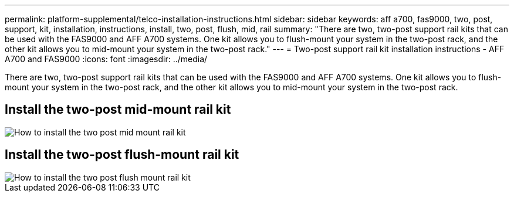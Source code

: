 ---
permalink: platform-supplemental/telco-installation-instructions.html
sidebar: sidebar
keywords: aff a700, fas9000, two, post, support, kit, installation, instructions, install, two, post, flush, mid, rail
summary: "There are two, two-post support rail kits that can be used with the FAS9000 and AFF A700 systems. One kit allows you to flush-mount your system in the two-post rack, and the other kit allows you to mid-mount your system in the two-post rack."
---
= Two-post support rail kit installation instructions - AFF A700 and FAS9000
:icons: font
:imagesdir: ../media/

[.lead]
There are two, two-post support rail kits that can be used with the FAS9000 and AFF A700 systems. One kit allows you to flush-mount your system in the two-post rack, and the other kit allows you to mid-mount your system in the two-post rack.

== Install the two-post mid-mount rail kit

image::../media/drw_telco_mid_mount_1.png[How to install the two post mid mount rail kit]

== Install the two-post flush-mount rail kit

image::../media/drw_telco_front_mount_1.png[How to install the two post flush mount rail kit]
